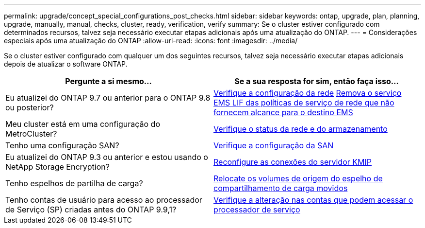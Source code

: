 ---
permalink: upgrade/concept_special_configurations_post_checks.html 
sidebar: sidebar 
keywords: ontap, upgrade, plan, planning, upgrade, manually, manual, checks, cluster, ready, verification, verify 
summary: Se o cluster estiver configurado com determinados recursos, talvez seja necessário executar etapas adicionais após uma atualização do ONTAP. 
---
= Considerações especiais após uma atualização do ONTAP
:allow-uri-read: 
:icons: font
:imagesdir: ../media/


[role="lead"]
Se o cluster estiver configurado com qualquer um dos seguintes recursos, talvez seja necessário executar etapas adicionais depois de atualizar o software ONTAP.

[cols="2*"]
|===
| Pergunte a si mesmo... | Se a sua resposta for *sim*, então faça isso... 


| Eu atualizei do ONTAP 9.7 ou anterior para o ONTAP 9.8 ou posterior? | xref:../networking/verify_your_network_configuration.html[Verifique a configuração da rede] xref:remove-ems-lif-service-task.html[Remova o serviço EMS LIF das políticas de serviço de rede que não fornecem alcance para o destino EMS] 


| Meu cluster está em uma configuração do MetroCluster? | xref:task_verifying_the_networking_and_storage_status_for_metrocluster_post_upgrade.html[Verifique o status da rede e do armazenamento] 


| Tenho uma configuração SAN? | xref:task_verifying_the_san_configuration_after_an_upgrade.html[Verifique a configuração da SAN] 


| Eu atualizei do ONTAP 9.3 ou anterior e estou usando o NetApp Storage Encryption? | xref:task_reconfiguring_kmip_servers_connections_after_upgrading_to_ontap_9_3_or_later.html[Reconfigure as conexões do servidor KMIP] 


| Tenho espelhos de partilha de carga? | xref:task_relocating_moved_load_sharing_mirror_source_volumes.html[Relocate os volumes de origem do espelho de compartilhamento de carga movidos] 


| Tenho contas de usuário para acesso ao processador de Serviço (SP) criadas antes do ONTAP 9.9,1? | xref:sp-user-accounts-change-concept.html[Verifique a alteração nas contas que podem acessar o processador de serviço] 
|===